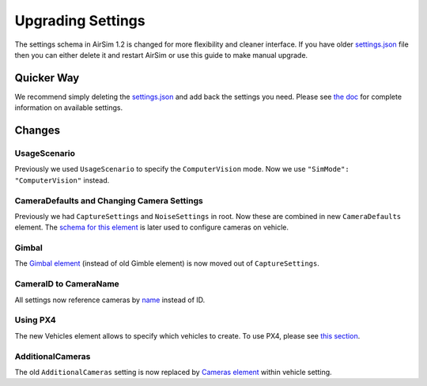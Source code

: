 
Upgrading Settings
==================

The settings schema in AirSim 1.2 is changed for more flexibility and cleaner interface. If you have older `settings.json <settings.md>`_ file then you can either delete it and restart AirSim or use this guide to make manual upgrade.

Quicker Way
-----------

We recommend simply deleting the `settings.json <settings.md>`_ and add back the settings you need.
Please see `the doc <settings.md>`_ for complete information on available settings.

Changes
-------

UsageScenario
^^^^^^^^^^^^^

Previously we used ``UsageScenario`` to specify the ``ComputerVision`` mode. Now we use ``"SimMode": "ComputerVision"`` instead.

CameraDefaults and Changing Camera Settings
^^^^^^^^^^^^^^^^^^^^^^^^^^^^^^^^^^^^^^^^^^^

Previously we had ``CaptureSettings`` and ``NoiseSettings`` in root. Now these are combined in new ``CameraDefaults`` element. The `schema for this element <settings.md#camera_settings>`_ is later used to configure cameras on vehicle.

Gimbal
^^^^^^

The `Gimbal element <settings.md#Gimbal>`_ (instead of old Gimble element) is now moved out of ``CaptureSettings``.

CameraID to CameraName
^^^^^^^^^^^^^^^^^^^^^^

All settings now reference cameras by `name <image_apis.md#available_cameras>`_ instead of ID.

Using PX4
^^^^^^^^^

The new Vehicles element allows to specify which vehicles to create. To use PX4, please see `this section <settings.md#using_px4>`_.

AdditionalCameras
^^^^^^^^^^^^^^^^^

The old ``AdditionalCameras`` setting is now replaced by `Cameras element <settings.md#Common_Vehicle_Setting>`_ within vehicle setting.
